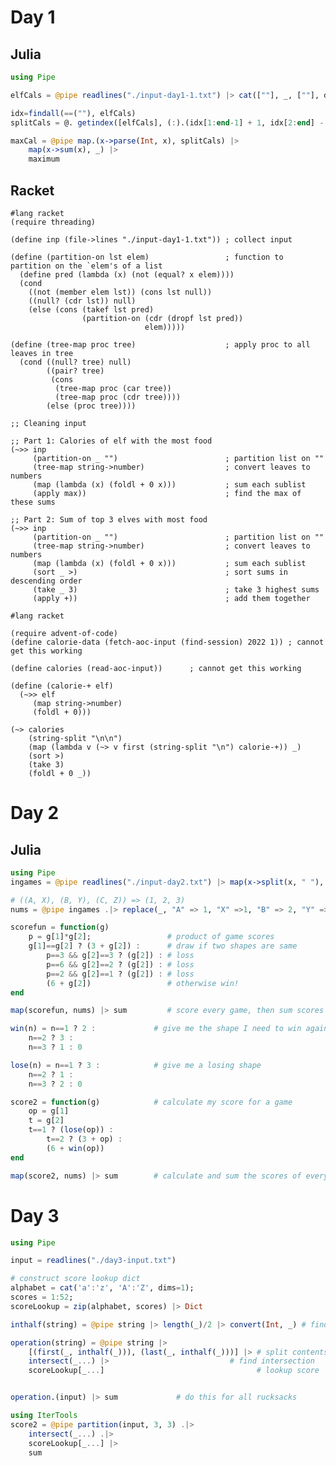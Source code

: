 * Day 1
** Julia
:LOGBOOK:
CLOCK: [2022-12-01 Thu 19:20]--[2022-12-01 Thu 19:58] =>  0:38
:END:

#+begin_src jupyter-julia
using Pipe

elfCals = @pipe readlines("./input-day1-1.txt") |> cat([""], _, [""], dims=1) # read input

idx=findall(==(""), elfCals)                                                  # find where the spaces are
splitCals = @. getindex([elfCals], (:).(idx[1:end-1] + 1, idx[2:end] - 1))    # split on spaces

maxCal = @pipe map.(x->parse(Int, x), splitCals) |>                           # parse to ints
    map(x->sum(x), _) |>                                                      # sum the vectors (each elf)
    maximum                                                                   # find the maximum
#+end_src

#+RESULTS:
: 69836

** Racket
:LOGBOOK:
CLOCK: [2022-12-01 Thu 21:45]--[2022-12-01 Thu 22:32] =>  0:47
CLOCK: [2022-12-01 Thu 21:27]--[2022-12-01 Thu 21:45] =>  0:18
CLOCK: [2022-12-01 Thu 19:58]--[2022-12-01 Thu 20:15] =>  0:17
:END:
#+begin_src racket
#lang racket
(require threading)

(define inp (file->lines "./input-day1-1.txt")) ; collect input

(define (partition-on lst elem)                 ; function to partition on the `elem's of a list
  (define pred (lambda (x) (not (equal? x elem))))
  (cond
    ((not (member elem lst)) (cons lst null))
    ((null? (cdr lst)) null)
    (else (cons (takef lst pred)
                (partition-on (cdr (dropf lst pred))
                              elem)))))

(define (tree-map proc tree)                    ; apply proc to all leaves in tree
  (cond ((null? tree) null)
        ((pair? tree)
         (cons
          (tree-map proc (car tree))
          (tree-map proc (cdr tree))))
        (else (proc tree))))

;; Cleaning input

;; Part 1: Calories of elf with the most food
(~>> inp
     (partition-on _ "")                        ; partition list on ""
     (tree-map string->number)                  ; convert leaves to numbers
     (map (lambda (x) (foldl + 0 x)))           ; sum each sublist
     (apply max))                               ; find the max of these sums

;; Part 2: Sum of top 3 elves with most food
(~>> inp
     (partition-on _ "")                        ; partition list on ""
     (tree-map string->number)                  ; convert leaves to numbers
     (map (lambda (x) (foldl + 0 x)))           ; sum each sublist
     (sort _ >)                                 ; sort sums in descending order
     (take _ 3)                                 ; take 3 highest sums
     (apply +))                                 ; add them together
#+end_src

#+RESULTS:
: 69836
: 207968

#+begin_src racket
#lang racket

(require advent-of-code)
(define calorie-data (fetch-aoc-input (find-session) 2022 1)) ; cannot get this working

(define calories (read-aoc-input))      ; cannot get this working

(define (calorie-+ elf)
  (~>> elf
     (map string->number)
     (foldl + 0)))

(~> calories
    (string-split "\n\n")
    (map (lambda v (~> v first (string-split "\n") calorie-+)) _)
    (sort >)
    (take 3)
    (foldl + 0 _))
#+end_src
* Day 2
** Julia
#+begin_src jupyter-julia
using Pipe
ingames = @pipe readlines("./input-day2.txt") |> map(x->split(x, " "), _) # read input

# ((A, X), (B, Y), (C, Z)) => (1, 2, 3)
nums = @pipe ingames .|> replace(_, "A" => 1, "X" =>1, "B" => 2, "Y" => 2, "C" => 3, "Z" => 3)

scorefun = function(g)
    p = g[1]*g[2];                 # product of game scores
    g[1]==g[2] ? (3 + g[2]) :      # draw if two shapes are same
        p==3 && g[2]==3 ? (g[2]) : # loss
        p==6 && g[2]==2 ? (g[2]) : # loss
        p==2 && g[2]==1 ? (g[2]) : # loss
        (6 + g[2])                 # otherwise win!
end

map(scorefun, nums) |> sum         # score every game, then sum scores
#+end_src

#+RESULTS:
: 11475

#+begin_src jupyter-julia
win(n) = n==1 ? 2 :             # give me the shape I need to win against n
    n==2 ? 3 :
    n==3 ? 1 : 0

lose(n) = n==1 ? 3 :            # give me a losing shape
    n==2 ? 1 :
    n==3 ? 2 : 0

score2 = function(g)            # calculate my score for a game
    op = g[1]
    t = g[2]
    t==1 ? (lose(op)) :
        t==2 ? (3 + op) :
        (6 + win(op))
end

map(score2, nums) |> sum        # calculate and sum the scores of every game
#+end_src

#+RESULTS:
: 16862
* Day 3
:LOGBOOK:
CLOCK: [2022-12-04 Sun 15:41]
CLOCK: [2022-12-04 Sun 15:15]--[2022-12-04 Sun 15:17] =>  0:02
:END:
#+begin_src jupyter-julia
using Pipe

input = readlines("./day3-input.txt")

# construct score lookup dict
alphabet = cat('a':'z', 'A':'Z', dims=1);
scores = 1:52;
scoreLookup = zip(alphabet, scores) |> Dict

inthalf(string) = @pipe string |> length(_)/2 |> convert(Int, _) # find half of contents size

operation(string) = @pipe string |>
    [(first(_, inthalf(_))), (last(_, inthalf(_)))] |> # split contents
    intersect(_...) |>                           # find intersection
    scoreLookup[_...]                                  # lookup score


operation.(input) |> sum             # do this for all rucksacks
#+end_src

#+RESULTS:
: 7908

#+begin_src jupyter-julia
using IterTools
score2 = @pipe partition(input, 3, 3) .|>
    intersect(_...) .|>
    scoreLookup[_...] |>
    sum
#+end_src

#+RESULTS:
: 2838
